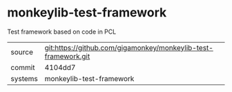 * monkeylib-test-framework

Test framework based on code in PCL

|---------+-------------------------------------------|
| source  | git:https://github.com/gigamonkey/monkeylib-test-framework.git   |
| commit  | 4104dd7  |
| systems | monkeylib-test-framework |
|---------+-------------------------------------------|

